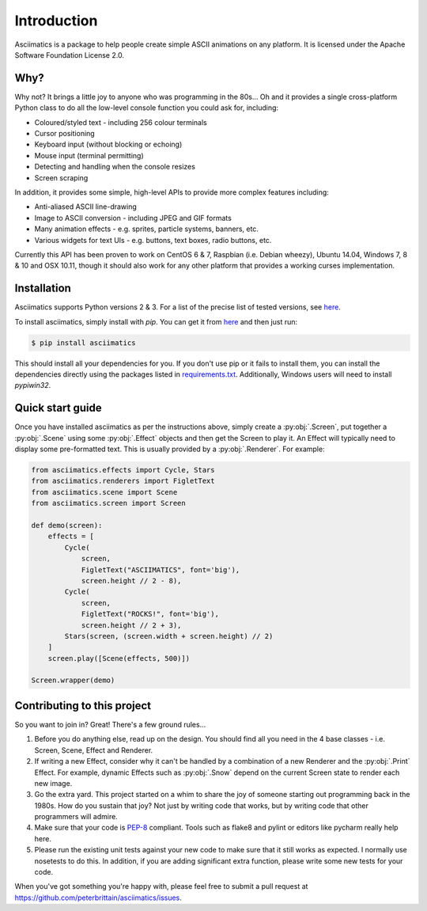 Introduction
============

Asciimatics is a package to help people create simple ASCII animations on any
platform.  It is licensed under the Apache Software Foundation License 2.0.


Why?
----

Why not?  It brings a little joy to anyone who was programming in the 80s...
Oh and it provides a single cross-platform Python class to do all the low-level
console function you could ask for, including:

* Coloured/styled text - including 256 colour terminals
* Cursor positioning
* Keyboard input (without blocking or echoing)
* Mouse input (terminal permitting)
* Detecting and handling when the console resizes
* Screen scraping

In addition, it provides some simple, high-level APIs to provide more complex
features including:

* Anti-aliased ASCII line-drawing
* Image to ASCII conversion - including JPEG and GIF formats
* Many animation effects - e.g. sprites, particle systems, banners, etc.
* Various widgets for text UIs - e.g. buttons, text boxes, radio buttons, etc.

Currently this API has been proven to work on CentOS 6 & 7, Raspbian (i.e.
Debian wheezy), Ubuntu 14.04, Windows 7, 8 & 10 and OSX 10.11, though it should
also work for any other platform that provides a working curses implementation.


Installation
------------

Asciimatics supports Python versions 2 & 3.  For a list of the precise
list of tested versions, see
`here <https://pypi.python.org/pypi/asciimatics>`__.

To install asciimatics, simply install with `pip`.  You can get it from
`here <http://pip.readthedocs.org/en/stable/installing/>`_ and then just run:

.. code-block:: bash

    $ pip install asciimatics

This should install all your dependencies for you.  If you don't use pip
or it fails to install them, you can install the dependencies directly
using the packages listed in `requirements.txt
<https://github.com/peterbrittain/asciimatics/blob/master/requirements.txt>`_.
Additionally, Windows users will need to install `pypiwin32`.

Quick start guide
-----------------

Once you have installed asciimatics as per the instructions above, simply
create a :py:obj:`.Screen`, put together a :py:obj:`.Scene` using some
:py:obj:`.Effect` objects and then get the Screen to play it.  An Effect
will typically need to display some pre-formatted text.  This is usually
provided by a :py:obj:`.Renderer`.  For example:

.. code-block:: python

    from asciimatics.effects import Cycle, Stars
    from asciimatics.renderers import FigletText
    from asciimatics.scene import Scene
    from asciimatics.screen import Screen
    
    def demo(screen):
        effects = [
            Cycle(
                screen,
                FigletText("ASCIIMATICS", font='big'),
                screen.height // 2 - 8),
            Cycle(
                screen,
                FigletText("ROCKS!", font='big'),
                screen.height // 2 + 3),
            Stars(screen, (screen.width + screen.height) // 2)
        ]
        screen.play([Scene(effects, 500)])

    Screen.wrapper(demo)

Contributing to this project
----------------------------

So you want to join in?  Great!  There's a few ground rules...

#. Before you do anything else, read up on the design.  You should find all you
   need in the 4 base classes - i.e. Screen, Scene, Effect and Renderer.
#. If writing a new Effect, consider why it can't be handled by a
   combination of a new Renderer and the :py:obj:`.Print` Effect.  For example,
   dynamic Effects such as :py:obj:`.Snow` depend on the current Screen state
   to render each new image.
#. Go the extra yard.  This project started on a whim to share the joy of
   someone starting out programming back in the 1980s.  How do you sustain
   that joy?  Not just by writing code that works, but by writing code that
   other programmers will admire.
#. Make sure that your code is
   `PEP-8 <https://www.python.org/dev/peps/pep-0008/>`_ compliant.  Tools
   such as flake8 and pylint or editors like pycharm really help here.
#. Please run the existing unit tests against your new code to make sure that
   it still works as expected.  I normally use nosetests to do this.  In
   addition, if you are adding significant extra function, please write some
   new tests for your code.

When you've got something you're happy with, please feel free to submit a pull
request at https://github.com/peterbrittain/asciimatics/issues.
